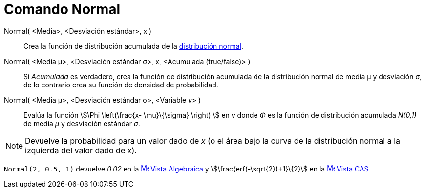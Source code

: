 = Comando Normal
:page-en: commands/Normal
ifdef::env-github[:imagesdir: /es/modules/ROOT/assets/images]

Normal( <Media>, <Desviación estándar>, x )::
  Crea la función de distribución acumulada de la http://en.wikipedia.org/wiki/es:Distribuci%C3%B3n_normal[distribución
  normal].

Normal( <Media μ>, <Desviación estándar σ>, x, <Acumulada (true/false)> )::
  Si _Acumulada_ es verdadero, crea la función de distribución acumulada de la distribución normal de media μ y
  desviación σ, de lo contrario crea su función de densidad de probabilidad.
Normal( <Media μ>, <Desviación estándar σ>, <Variable __v__> )::
  Evalúa la función stem:[\Phi \left(\frac{x- \mu}\{\sigma} \right) ] en _v_ donde _Φ_ es la función de distribución
  acumulada _N(0,1)_ de media _μ_ y desviación estándar _σ_.

[NOTE]
====

Devuelve la probabilidad para un valor dado de _x_ (o el área bajo la curva de la distribución normal a la izquierda del
valor dado de _x_).

====

[EXAMPLE]
====

`++Normal(2, 0.5, 1)++` devuelve _0.02_ en la xref:/Vista_Algebraica.adoc[image:16px-Menu_view_algebra.svg.png[Menu view
algebra.svg,width=16,height=16]] xref:/Vista_Algebraica.adoc[Vista Algebraica] y stem:[\frac{erf(-\sqrt{2})+1}\{2}] en
la xref:/Vista_CAS.adoc[image:16px-Menu_view_cas.svg.png[Menu view cas.svg,width=16,height=16]]
xref:/Vista_CAS.adoc[Vista CAS].

====
